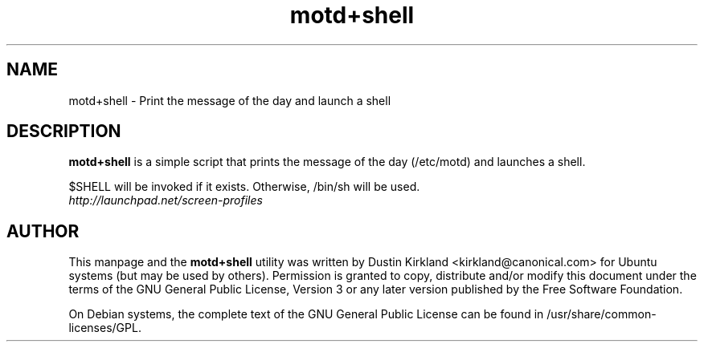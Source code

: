 .TH motd+shell 1 "11 Feb 2009" screen-profiles "screen-profiles"
.SH NAME
motd+shell \- Print the message of the day and launch a shell

.SH DESCRIPTION
\fBmotd+shell\fP is a simple script that prints the message of the day (/etc/motd) and launches a shell.

$SHELL will be invoked if it exists.  Otherwise, /bin/sh will be used.

.TP
\fIhttp://launchpad.net/screen-profiles\fP
.PD

.SH AUTHOR
This manpage and the \fBmotd+shell\fP utility was written by Dustin Kirkland <kirkland@canonical.com> for Ubuntu systems (but may be used by others).  Permission is granted to copy, distribute and/or modify this document under the terms of the GNU General Public License, Version 3 or any later version published by the Free Software Foundation.

On Debian systems, the complete text of the GNU General Public License can be found in /usr/share/common-licenses/GPL.
